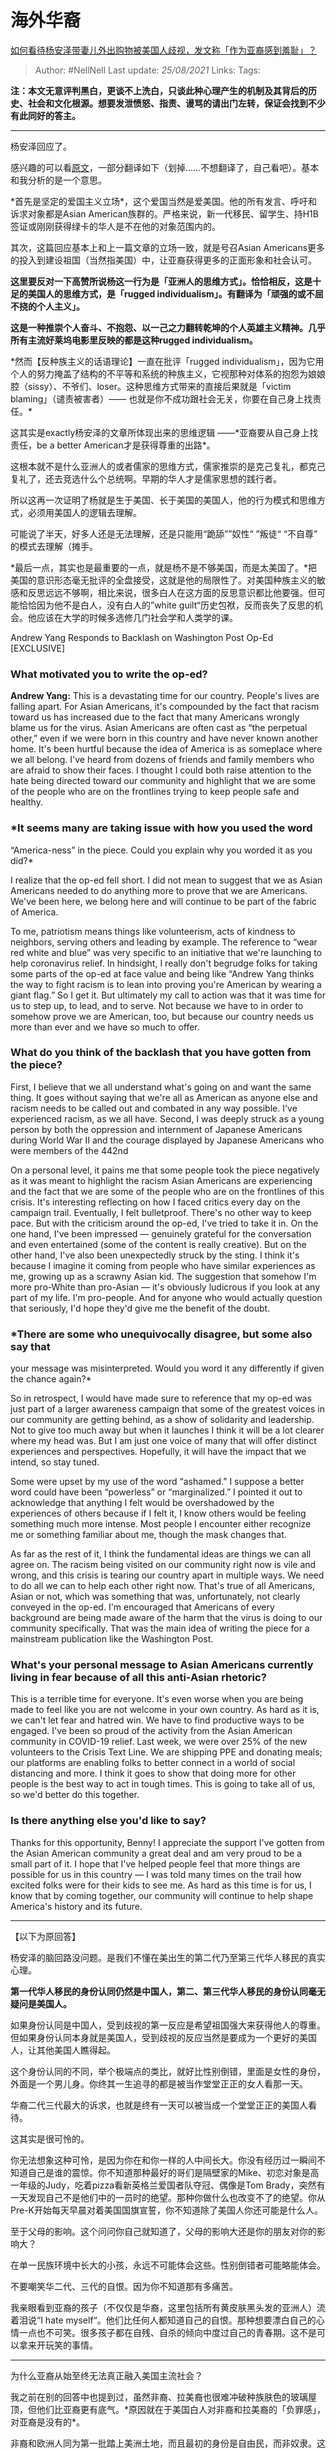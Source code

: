 * 海外华裔
  :PROPERTIES:
  :CUSTOM_ID: 海外华裔
  :END:

[[https://www.zhihu.com/question/385009504/answer/1132102248][如何看待杨安泽带妻儿外出购物被美国人歧视，发文称「作为亚裔感到羞耻」？]]

#+BEGIN_QUOTE
  Author: #NellNell Last update: /25/08/2021/ Links: Tags:
#+END_QUOTE

*注：本文无意评判黑白，更谈不上洗白，只谈此种心理产生的机制及其背后的历史、社会和文化根源。想要发泄愤怒、指责、谩骂的请出门左转，保证会找到不少有此同好的答主。*

--------------

杨安泽回应了。

感兴趣的可以看[[https://link.zhihu.com/?target=https%3A//nextshark.com/andrew-yang-responds-washington-post-op-ed/][原文]]，一部分翻译如下（划掉......不想翻译了，自己看吧）。基本和我分析的是一个意思。

*首先是坚定的爱国主义立场*，这个爱国当然是爱美国。他的所有发言、呼吁和诉求对象都是Asian
American族群的。严格来说，新一代移民、留学生、持H1B签证或刚刚获得绿卡的华人是不在他的对象范围内的。

其次，这篇回应基本上和上一篇文章的立场一致，就是号召Asian
Americans更多的投入到建设祖国（当然指美国）中，让亚裔获得更多的正面形象和社会认可。

*这里要反对一下高赞所说杨这一行为是「亚洲人的思维方式」。恰恰相反，这是十足的美国人的思维方式，是「rugged
individualism」。有翻译为「顽强的或不屈不挠的个人主义」。*

*这是一种推崇个人奋斗、不抱怨、以一己之力翻转乾坤的个人英雄主义精神。几乎所有主流好莱坞电影里反映的都是这种rugged
individualism。*

*然而【反种族主义的话语理论】一直在批评「rugged
individualism」，因为它用个人的努力掩盖了结构的不平等和系统的种族主义，它视那种对体系的抱怨为娘娘腔（sissy）、不爷们、loser。这种思维方式带来的直接后果就是「victim
blaming」（谴责被害者）------
也就是你不成功跟社会无关，你要在自己身上找责任。*

这其实是exactly杨安泽的文章所体现出来的思维逻辑
------*亚裔要从自己身上找责任，be a better American才是获得尊重的出路*。

这根本就不是什么亚洲人的或者儒家的思维方式，儒家推崇的是克己复礼，都克己复礼了，还去竞选什么个总统啊。早期的华人才是儒家思想的践行者。

所以这再一次证明了杨就是生于美国、长于美国的美国人，他的行为模式和思维方式，必须用美国人的逻辑去理解。

可能说了半天，好多人还是无法理解，还是只能用“跪舔””奴性“ ”叛徒“ “不自尊”
的模式去理解（摊手。

*最后一点，其实也是最重要的一点，就是杨不是不够美国，而是太美国了。*把美国的意识形态毫无批评的全盘接受，这就是他的局限性了。对美国种族主义的敏感和反思远远不够啊，相比来说，很多白人在这方面的反思意识都比他要强。但可能恰恰因为他不是白人，没有白人的”white
guilt“历史包袱，反而丧失了反思的机会。他应该在大学的时候多选修几门社会学和人类学的课。

Andrew Yang Responds to Backlash on Washington Post Op-Ed [EXCLUSIVE]

*** *What motivated you to write the op-ed?*
    :PROPERTIES:
    :CUSTOM_ID: what-motivated-you-to-write-the-op-ed
    :END:

*Andrew Yang:* This is a devastating time for our country. People's
lives are falling apart. For Asian Americans, it's compounded by the
fact that racism toward us has increased due to the fact that many
Americans wrongly blame us for the virus. Asian Americans are often cast
as “the perpetual other,” even if we were born in this country and have
never known another home. It's been hurtful because the idea of America
is as someplace where we all belong. I've heard from dozens of friends
and family members who are afraid to show their faces. I thought I could
both raise attention to the hate being directed toward our community and
highlight that we are some of the people who are on the frontlines
trying to keep people safe and healthy.

*** *It seems many are taking issue with how you used the word
“America-ness” in the piece. Could you explain why you worded it as you
did?*
    :PROPERTIES:
    :CUSTOM_ID: it-seems-many-are-taking-issue-with-how-you-used-the-word-america-ness-in-the-piece.-could-you-explain-why-you-worded-it-as-you-did
    :END:

I realize that the op-ed fell short. I did not mean to suggest that we
as Asian Americans needed to do anything more to prove that we are
Americans. We've been here, we belong here and will continue to be part
of the fabric of America.

To me, patriotism means things like volunteerism, acts of kindness to
neighbors, serving others and leading by example. The reference to “wear
red white and blue” was very specific to an initiative that we're
launching to help coronavirus relief. In hindsight, I really don't
begrudge folks for taking some parts of the op-ed at face value and
being like “Andrew Yang thinks the way to fight racism is to lean into
proving you're American by wearing a giant flag.” So I get it. But
ultimately my call to action was that it was time for us to step up, to
lead, and to serve. Not because we have to in order to somehow prove we
are American, too, but because our country needs us more than ever and
we have so much to offer.

*** *What do you think of the backlash that you have gotten from the
piece?*
    :PROPERTIES:
    :CUSTOM_ID: what-do-you-think-of-the-backlash-that-you-have-gotten-from-the-piece
    :END:

First, I believe that we all understand what's going on and want the
same thing. It goes without saying that we're all as American as anyone
else and racism needs to be called out and combated in any way possible.
I've experienced racism, as we all have. Second, I was deeply struck as
a young person by both the oppression and internment of Japanese
Americans during World War II and the courage displayed by Japanese
Americans who were members of the 442nd

On a personal level, it pains me that some people took the piece
negatively as it was meant to highlight the racism Asian Americans are
experiencing and the fact that we are some of the people who are on the
frontlines of this crisis. It's interesting reflecting on how I faced
critics every day on the campaign trail. Eventually, I felt bulletproof.
There's no other way to keep pace. But with the criticism around the
op-ed, I've tried to take it in. On the one hand, I've been impressed
--- genuinely grateful for the conversation and even entertained (some
of the content is really creative). But on the other hand, I've also
been unexpectedly struck by the sting. I think it's because I imagine it
coming from people who have similar experiences as me, growing up as a
scrawny Asian kid. The suggestion that somehow I'm more pro-White than
pro-Asian --- it's obviously ludicrous if you look at any part of my
life. I'm pro-people. And for anyone who would actually question that
seriously, I'd hope they'd give me the benefit of the doubt.

*** *There are some who unequivocally disagree, but some also say that
your message was misinterpreted. Would you word it any differently if
given the chance again?*
    :PROPERTIES:
    :CUSTOM_ID: there-are-some-who-unequivocally-disagree-but-some-also-say-that-your-message-was-misinterpreted.-would-you-word-it-any-differently-if-given-the-chance-again
    :END:

So in retrospect, I would have made sure to reference that my op-ed was
just part of a larger awareness campaign that some of the greatest
voices in our community are getting behind, as a show of solidarity and
leadership. Not to give too much away but when it launches I think it
will be a lot clearer where my head was. But I am just one voice of many
that will offer distinct experiences and perspectives. Hopefully, it
will have the impact that we intend, so stay tuned.

Some were upset by my use of the word “ashamed.” I suppose a better word
could have been “powerless” or “marginalized.” I pointed it out to
acknowledge that anything I felt would be overshadowed by the
experiences of others because if I felt it, I know others would be
feeling something much more intense. Most people I encounter either
recognize me or something familiar about me, though the mask changes
that.

As far as the rest of it, I think the fundamental ideas are things we
can all agree on. The racism being visited on our community right now is
vile and wrong, and this crisis is tearing our country apart in multiple
ways. We need to do all we can to help each other right now. That's true
of all Americans, Asian or not, which was something that was,
unfortunately, not clearly conveyed in the op-ed. I'm encouraged that
Americans of every background are being made aware of the harm that the
virus is doing to our community specifically. That was the main idea of
writing the piece for a mainstream publication like the Washington Post.

*** *What's your personal message to Asian Americans currently living in
fear because of all this anti-Asian rhetoric?*
    :PROPERTIES:
    :CUSTOM_ID: whats-your-personal-message-to-asian-americans-currently-living-in-fear-because-of-all-this-anti-asian-rhetoric
    :END:

This is a terrible time for everyone. It's even worse when you are being
made to feel like you are not welcome in your own country. As hard as it
is, we can't let fear and hatred win. We have to find productive ways to
be engaged. I've been so proud of the activity from the Asian American
community in COVID-19 relief. Last week, we were over 25% of the new
volunteers to the Crisis Text Line. We are shipping PPE and donating
meals; our platforms are enabling folks to better connect in a world of
social distancing and more. I think it goes to show that doing more for
other people is the best way to act in tough times. This is going to
take all of us, so we'd better do this together.

*** *Is there anything else you'd like to say?*
    :PROPERTIES:
    :CUSTOM_ID: is-there-anything-else-youd-like-to-say
    :END:

Thanks for this opportunity, Benny! I appreciate the support I've gotten
from the Asian American community a great deal and am very proud to be a
small part of it. I hope that I've helped people feel that more things
are possible for us in this country --- I was told many times on the
trail how excited folks were for their kids to see me. As hard as this
time is for us, I know that by coming together, our community will
continue to help shape America's history and its future.

--------------

【以下为原回答】

杨安泽的脑回路没问题。是我们不懂在美出生的第二代乃至第三代华人移民的真实心理。

*第一代华人移民的身份认同仍然是中国人，第二、第三代华人移民的身份认同毫无疑问是美国人。*

如果身份认同是中国人，受到歧视的第一反应是希望祖国强大来获得他人的尊重。但如果身份认同本身就是美国人，受到歧视的反应当然是要成为一个更好的美国人，让其他美国人瞧得起。

这个身份认同的不同，举个极端点的类比，就好比性别倒错，里面是女性的身份，外面是一个男儿身。你终其一生追寻的都是被当作堂堂正正的女人看那一天。

华裔二代三代最大的诉求，也就是终有一天可以被当成一个堂堂正正的美国人看待。

这其实是很可怜的。

你无法想象这种可怜，是因为你在和你一样的人中间长大。你没有经历过一瞬间不知道自己是谁的震惊。你不知道那种最好的哥们是隔壁家的Mike、初恋对象是高一年级的Judy，吃着pizza看新英格兰爱国者队夺冠、偶像是Tom
Brady，突然有一天发现自己不是他们中的一员时的绝望。那种你做什么也改变不了的绝望。你从Pre-K开始每天早晨对着美国国旗宣誓，你不知道除了美国人你还可能是什么人。

至于父母的影响。这个问问你自己就知道了，父母的影响大还是你的朋友对你的影响大？

在单一民族环境中长大的小孩，永远不可能体会这些。性别倒错者可能略能体会。

不要嘲笑华二代、三代的自恨。因为你不知道那有多痛苦。

我亲眼看到亚裔的孩子（不仅仅是华裔，这里包括所有黄皮肤黑头发的亚洲人）流着泪说“I
hate
myself“。他们比任何人都知道自己的自恨。那种想要漂白自己的心情一点也不可笑。很多孩子都在自残、自杀的倾向中度过自己的青春期。这不是可以拿来开玩笑的事情。

--------------

为什么亚裔从始至终无法真正融入美国主流社会？

我之前在别的回答中也提到过，虽然非裔、拉美裔也很难冲破种族肤色的玻璃屋顶，但他们比亚裔更有底气。*原因就在于美国白人对非裔和拉美裔的「负罪感」，对亚裔是没有的*。

非裔和欧洲人同为第一批踏上美洲土地，而且最初的身份是自由民，而非奴隶。这段历史我在[[https://www.zhihu.com/question/22698363/answer/615261939][这里]]写过。拉美裔呢？整个美国西部包括加州、新墨西哥、得克萨斯州都是从墨西哥人手里抢过来的，并且在签订《瓜达卢佩-希得尔戈条约》时信誓旦旦的承诺给予墨西哥人美国长久居留权和公民身份。

反观亚裔，包括中国人、韩国人、日本人、越南人。基本都是20世纪初才来到美洲大陆，他们无一例外的目的是为了获得更好的生存机会。是主动的、不是被胁迫的；是计算了成本和代价的选择，并且确实很多人因此获得了比在本国更多和更好的机会。中国人开始在加利佛尼亚修铁路，铁路修完了就开始开餐馆和洗衣房；日本人和韩国人在夏威夷种甘蔗，后来在加州种菜。当加州发现金矿的时候，获利的亚裔也不少，所以为什么潮汕一带把加州叫做旧金山。（置顶评论有指出，旧金山主要是广府人使用的名字）

亚裔在美国的边缘身份，很大程度上是因为美国白人对亚裔的定位始终是*来抢工作的、并且还是那种全方位碾压自己的竞争者*。

因此，美国白人对亚裔从来就没有对非裔、拉美裔、甚至印第安人的那种“*白人负罪*”心理，后者虽然被歧视，但对「这块大陆也是我的家园」有更加理直气壮的声张。这也是为什么美国白人对非裔和拉美裔的政治诉求总是那么小心翼翼，对他们的文化和历史研究的很透彻，企图通过立法和政策弥补对非裔和拉美裔犯下的罪行。*所谓“政治正确”从一开始的诉求对象就是非裔，从来也不是亚裔*。

东欧、南欧移民、犹太人就更不用说了，虽然在移民早期同样受到了歧视，但很快就因为肤色、宗教、文化与本地人有千丝万缕的关系、成功融入了主流社会。*然而华裔不一样，华裔始终是边缘，始终是外来者、也始终没有非裔、拉美裔在政治权力上的理直气壮*。

--------------

杨安泽一开始参政，诉求就是让美国人看到亚裔是更优秀的美国人。这一点从始至终没有改变过。所以这一次发文号召大家be
a better
American和他一贯的诉求是一致的。而且这也绝不是他一个人的诉求，而是代表了第二代、第三代移民的普遍诉求。

只是这条路很大概率行不通。

我在另外一个回答里也说了，我对亚裔融入美国主流社会一直抱比较悲观的看法。这块土地本来也不属于我们。我们的未来不是复制杨安泽说的二战以后日裔美国人的道路，而是极有可能复制6、70年代以来日韩国移民的道路。

1960到1980年间，日本和韩国也一度崇尚赴美留学、拿绿卡，拿公民。但80年代之后，情况就变了。日本和韩国留学生留下来的越来越少。为什么？因为自己的国家越来越好，发展的机会越来越多，还没有语言文化的障碍，薪水更高，他们留在美国有什么意义。留在美国的基本只剩下早期来美的日本人和他们的后裔了。这些人很多和当地人通婚，在逐渐融入美国主流社会的同时，亚裔的身份也丧失了。新一代移民，绝大多数都选择了回国。

亚裔从来也不是美国社会有机的一部分，从来没有血脉相连过。*来是为了生计，走也是为了生计*。这也完全吻合了2000年以来中国赴美留学生的趋势。一个特点是年龄越来越小，第二个特点就是学成之后回国的比例越来越高。

所以最终，美国华裔复制非裔民权和奥巴马之路来获得融入和接纳的方式是行不通的，比较可能的就是通过通婚、融合血脉、丧失华人身份的情况下融入，再就是复制日本和韩国移民的轨迹，新一代的移民回到自己的祖国。

在保持自己的华裔身份和融入主流社会之间，总要做个取舍。

** 美国相关回答：
   :PROPERTIES:
   :CUSTOM_ID: 美国相关回答
   :END:

[[https://www.zhihu.com/question/312747301/answer/686897811][有什么事是你去了美国才知道的？7350
赞同 · 526 评论回答]]

[[https://www.zhihu.com/question/24899277/answer/573540436][美国穷人怎么生活？7126
赞同 · 524 评论回答]]

[[https://www.zhihu.com/question/30259695/answer/643592298][华人在国外得到尊重，跟中国的强大是否有必然关系？555
赞同 · 56
评论回答[[https://pic1.zhimg.com/v2-53588d14b880a6d357975e4f4c783fc4_120x160.jpg?source=c8b7c179]]]]

[[https://www.zhihu.com/question/315403378/answer/628208883][爱尔兰人歧视黑人这个梗是怎么来的？20
赞同 · 2
评论回答[[https://pic3.zhimg.com/v2-e32c3e757402cc5869fa01319c92ce49_ipico.jpg?source=c8b7c179]]]]

[[https://www.zhihu.com/question/22698363/answer/615261939][为什么黑人长期被歧视？966
赞同 · 88 评论回答]]

[[https://www.zhihu.com/question/343791709/answer/814480186][「种族歧视是错误的」这个结论的原理是什么？108
赞同 · 7 评论回答]]

[[https://www.zhihu.com/question/337562832/answer/781018902][美国人听到美国被黑不生气真的是因为自信吗？1.9
万赞同 · 1586 评论回答]]

[[https://www.zhihu.com/collection/313819737][社科与社评1.1 万浏览 · 612
关注收藏夹[[https://pic2.zhimg.com/80/v2-b2918ef3f9c19572ba524ac59316a917_1440w.png]]]]
